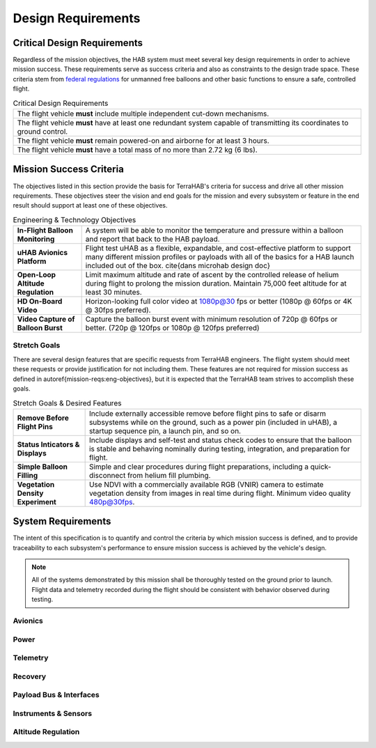 .. _design-reqs:

*******************
Design Requirements
*******************

============================
Critical Design Requirements
============================

Regardless of the mission objectives, the HAB system must meet several key
design requirements in order to achieve mission success. These requirements
serve as success criteria and also as constraints to the design trade space.
These criteria stem from `federal regulations
<https://www.ecfr.gov/cgi-bin/text-idx?rgn=div5&node=14:2.0.1.3.15#sp14.2.101.d>`_
for unmanned free balloons and other basic functions to ensure
a safe, controlled flight.

.. list-table:: Critical Design Requirements
   :header-rows: 0

   * - The flight vehicle **must** include multiple independent cut-down
       mechanisms.
   * - The flight vehicle **must** have at least one redundant system capable
       of transmitting its coordinates to ground control.
   * - The flight vehicle **must** remain powered-on and airborne for at least
       3 hours.
   * - The flight vehicle **must** have a total mass of no more than 2.72 kg
       (6 lbs).


.. _mission-reqs:

========================
Mission Success Criteria
========================

The objectives listed in this section provide the basis for TerraHAB's criteria
for success and drive all other mission requirements. These objectives steer
the vision and end goals for the mission and every subsystem or feature in the
end result should support at least one of these objectives.

.. list-table:: Engineering & Technology Objectives
   :header-rows: 0

   * - **In-Flight Balloon Monitoring**
     - A system will be able to monitor the temperature and pressure within a
       balloon and report that back to the HAB payload.
   * - **uHAB Avionics Platform**
     - Flight test uHAB as a flexible, expandable, and cost-effective platform
       to support many different mission profiles or payloads with all of the
       basics for a HAB launch included out of the box.
       \cite{dans microhab design doc}
   * - **Open-Loop Altitude Regulation**
     - Limit maximum altitude and rate of ascent by the controlled release of
       helium during flight to prolong the mission duration. Maintain 75,000
       feet altitude for at least 30 minutes.
   * - **HD On-Board Video**
     - Horizon-looking full color video at 1080p@30 fps or better (1080p @
       60fps or 4K @ 30fps preferred).
   * - **Video Capture of Balloon Burst**
     - Capture the balloon burst event with minimum resolution of 720p @ 60fps
       or better. (720p @ 120fps or 1080p @ 120fps preferred)


Stretch Goals
=============

There are several design features that are specific requests from TerraHAB
engineers. The flight system should meet these requests or provide
justification for not including them. These features are not required for
mission success as defined in \autoref{mission-reqs:eng-objectives}, but it is
expected that the TerraHAB team strives to accomplish these goals.

.. list-table:: Stretch Goals & Desired Features
   :header-rows: 0

   * - **Remove Before Flight Pins**
     - Include externally accessible remove before flight pins to safe or
       disarm subsystems while on the ground, such as a power pin (included in
       uHAB), a startup sequence pin, a launch pin, and so on.
   * - **Status Inticators & Displays**
     - Include displays and self-test and status check codes to ensure that the
       balloon is stable and behaving nominally during testing, integration,
       and preparation for flight.
   * - **Simple Balloon Filling**
     - Simple and clear procedures during flight preparations, including a
       quick-disconnect from helium fill plumbing.
   * - **Vegetation Density Experiment**
     - Use NDVI with a commercially available RGB (VNIR) camera to estimate
       vegetation density from images in real time during flight. Minimum video
       quality 480p@30fps.


.. _system-reqs:

===================
System Requirements
===================

The intent of this specification is to quantify and control the criteria
by which mission success is defined, and to provide traceability to each
subsystem's performance to ensure mission success is achieved by the
vehicle's design.

.. note::
   All of the systems demonstrated by this mission shall be thoroughly tested
   on the ground prior to launch. Flight data and telemetry recorded during the
   flight should be consistent with behavior observed during testing.

Avionics
========

Power
=====

Telemetry
=========

Recovery
========

Payload Bus & Interfaces
========================

Instruments & Sensors
=====================

Altitude Regulation
===================
